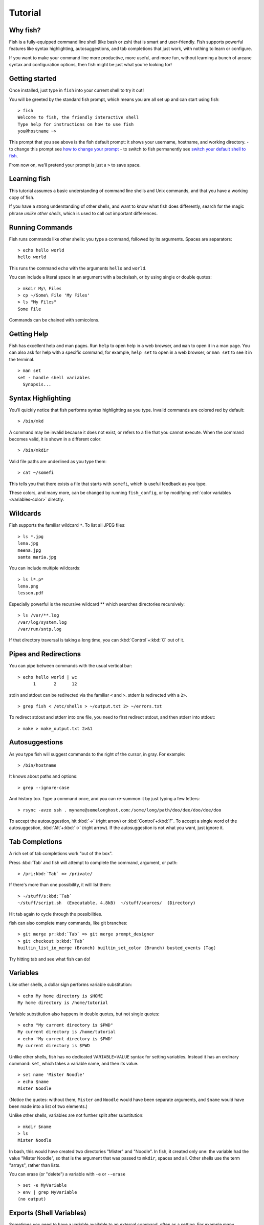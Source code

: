 .. highlight:: fish-docs-samples

.. _tutorial:

Tutorial
========

Why fish?
---------

Fish is a fully-equipped command line shell (like bash or zsh) that is smart and user-friendly. Fish supports powerful features like syntax highlighting, autosuggestions, and tab completions that just work, with nothing to learn or configure.

If you want to make your command line more productive, more useful, and more fun, without learning a bunch of arcane syntax and configuration options, then fish might be just what you're looking for!


Getting started
---------------

Once installed, just type in ``fish`` into your current shell to try it out!

You will be greeted by the standard fish prompt,
which means you are all set up and can start using fish::

    > fish
    Welcome to fish, the friendly interactive shell
    Type help for instructions on how to use fish
    you@hostname ~>


This prompt that you see above is the fish default prompt: it shows your username, hostname, and working directory.
- to change this prompt see `how to change your prompt <#prompt>`_
- to switch to fish permanently see `switch your default shell to fish <#switching-to-fish>`_.

From now on, we'll pretend your prompt is just a ``>`` to save space.


Learning fish
-------------

This tutorial assumes a basic understanding of command line shells and Unix commands, and that you have a working copy of fish.

If you have a strong understanding of other shells, and want to know what fish does differently, search for the magic phrase *unlike other shells*, which is used to call out important differences.


Running Commands
----------------

Fish runs commands like other shells: you type a command, followed by its arguments. Spaces are separators::

    > echo hello world
    hello world


This runs the command ``echo`` with the arguments ``hello`` and ``world``.

You can include a literal space in an argument with a backslash, or by using single or double quotes::

    > mkdir My\ Files
    > cp ~/Some\ File 'My Files'
    > ls "My Files"
    Some File


Commands can be chained with semicolons.


Getting Help
------------

Fish has excellent help and man pages. Run ``help`` to open help in a web browser, and ``man`` to open it in a man page. You can also ask for help with a specific command, for example, ``help set`` to open in a web browser, or ``man set`` to see it in the terminal.



::

    > man set
    set - handle shell variables
      Synopsis...



Syntax Highlighting
-------------------

.. role:: red
.. role:: gray
.. role:: prompt
.. role:: command
.. role:: param
.. role:: param-valid-path

You'll quickly notice that fish performs syntax highlighting as you type. Invalid commands are colored red by default:

.. parsed-literal::
    :class: highlight

    :prompt:`>` :red:`/bin/mkd`

A command may be invalid because it does not exist, or refers to a file that you cannot execute. When the command becomes valid, it is shown in a different color::

    > /bin/mkdir


Valid file paths are underlined as you type them:

.. parsed-literal::
    :class: highlight

    :prompt:`>` :command:`cat` :param-valid-path:`~/somefi`


This tells you that there exists a file that starts with ``somefi``, which is useful feedback as you type.

These colors, and many more, can be changed by running ``fish_config``, or by modifying :ref:`color variables <variables-color>` directly.


Wildcards
---------

Fish supports the familiar wildcard ``*``. To list all JPEG files::

    > ls *.jpg
    lena.jpg
    meena.jpg
    santa maria.jpg


You can include multiple wildcards::

    > ls l*.p*
    lena.png
    lesson.pdf


Especially powerful is the recursive wildcard ** which searches directories recursively::

    > ls /var/**.log
    /var/log/system.log
    /var/run/sntp.log


If that directory traversal is taking a long time, you can :kbd:`Control`\ +\ :kbd:`C` out of it.


Pipes and Redirections
----------------------

You can pipe between commands with the usual vertical bar::

    > echo hello world | wc
          1       2      12


stdin and stdout can be redirected via the familiar ``<`` and ``>``. stderr is redirected with a ``2>``.



::

    > grep fish < /etc/shells > ~/output.txt 2> ~/errors.txt


To redirect stdout and stderr into one file, you need to first redirect stdout, and then stderr into stdout::

    > make > make_output.txt 2>&1


Autosuggestions
---------------

As you type fish will suggest commands to the right of the cursor, in gray. For example:

.. parsed-literal::
    :class: highlight

    :prompt:`>` :red:`/bin/h`:gray:`ostname`


It knows about paths and options:

.. parsed-literal::
    :class: highlight

    :prompt:`>` :command:`grep` :param:`--i`:gray:`gnore-case`


And history too. Type a command once, and you can re-summon it by just typing a few letters:

.. parsed-literal::
    :class: highlight

    :prompt:`>` :red:`r`:gray:`sync -avze ssh . myname@somelonghost.com:/some/long/path/doo/dee/doo/dee/doo`


To accept the autosuggestion, hit :kbd:`→` (right arrow) or :kbd:`Control`\ +\ :kbd:`F`. To accept a single word of the autosuggestion, :kbd:`Alt`\ +\ :kbd:`→` (right arrow). If the autosuggestion is not what you want, just ignore it.

Tab Completions
---------------

A rich set of tab completions work "out of the box".

Press :kbd:`Tab` and fish will attempt to complete the command, argument, or path:

.. parsed-literal::
    :class: highlight

    :prompt:`>` :red:`/pri`:kbd:`Tab` => :command:`/private/`


If there's more than one possibility, it will list them:

.. parsed-literal::
    :class: highlight

    :prompt:`>` :red:`~/stuff/s`:kbd:`Tab`
    ~/stuff/script.sh  (Executable, 4.8kB)  ~/stuff/sources/  (Directory)


Hit tab again to cycle through the possibilities.

fish can also complete many commands, like git branches:

.. parsed-literal::
    :class: highlight

    :prompt:`>` :command:`git` :param:`merge pr`:kbd:`Tab` => :command:`git` :param:`merge prompt_designer`
    :prompt:`>` :command:`git` :param:`checkout b`:kbd:`Tab`
    builtin_list_io_merge (Branch) builtin_set_color (Branch) busted_events (Tag)


Try hitting tab and see what fish can do!

Variables
---------

Like other shells, a dollar sign performs variable substitution::

    > echo My home directory is $HOME
    My home directory is /home/tutorial


Variable substitution also happens in double quotes, but not single quotes::

    > echo "My current directory is $PWD"
    My current directory is /home/tutorial
    > echo 'My current directory is $PWD'
    My current directory is $PWD


Unlike other shells, fish has no dedicated ``VARIABLE=VALUE`` syntax for setting variables. Instead it has an ordinary command: ``set``, which takes a variable name, and then its value.

::

    > set name 'Mister Noodle'
    > echo $name
    Mister Noodle


(Notice the quotes: without them, ``Mister`` and ``Noodle`` would have been separate arguments, and ``$name`` would have been made into a list of two elements.)

Unlike other shells, variables are not further split after substitution::

    > mkdir $name
    > ls
    Mister Noodle


In bash, this would have created two directories "Mister" and "Noodle". In fish, it created only one: the variable had the value "Mister Noodle", so that is the argument that was passed to ``mkdir``, spaces and all. Other shells use the term "arrays", rather than lists.

You can erase (or "delete") a variable with ``-e`` or ``--erase``

::

    > set -e MyVariable
    > env | grep MyVariable
    (no output)

.. _tut-exports:

Exports (Shell Variables)
-------------------------

Sometimes you need to have a variable available to an external command, often as a setting. For example many programs like ``git`` or ``man`` read the ``$PAGER`` variable to figure out your preferred pager (the program that lets you scroll text). Other variables used like this include ``$BROWSER``, ``$LANG`` (to configure your language) and ``$PATH``. You'll note these are written in ALLCAPS, but that's just a convention.

To give a variable to an external command, it needs to be "exported". Unlike other shells, fish does not have an export command. Instead, a variable is exported via an option to ``set``, either ``--export`` or just ``-x``.

::

    > set -x MyVariable SomeValue
    > env | grep MyVariable
    MyVariable=SomeValue

It can also be unexported with ``--unexport`` or ``-u``.

This works the other way around as well! If fish is started by something else, it inherits that parents exported variables. So if your terminal emulator starts fish, and it exports ``$LANG`` set to ``en_US.UTF-8``, fish will receive that setting. And whatever started your terminal emulator also gave *it* some variables that it will then pass on unless it specifically decides not to. This is how fish usually receives the values for things like ``$LANG``, ``$PATH`` and ``$TERM``, without you having to specify them again.

.. _tut-lists:

Lists
-----

The ``set`` command above used quotes to ensure that ``Mister Noodle`` was one argument. If it had been two arguments, then ``name`` would have been a list of length 2.  In fact, all variables in fish are really lists, that can contain any number of values, or none at all.

Some variables, like ``$PWD``, only have one value. By convention, we talk about that variable's value, but we really mean its first (and only) value.

Other variables, like ``$PATH``, really do have multiple values. During variable expansion, the variable expands to become multiple arguments::

    > echo $PATH
    /usr/bin /bin /usr/sbin /sbin /usr/local/bin


Variables whose name ends in "PATH" are automatically split on colons to become lists. They are joined using colons when exported to subcommands. This is for compatibility with other tools, which expect $PATH to use colons. You can also explicitly add this quirk to a variable with ``set --path``, or remove it with ``set --unpath``.

Lists cannot contain other lists: there is no recursion.  A variable is a list of strings, full stop.

Get the length of a list with ``count``::

    > count $PATH
    5


You can append (or prepend) to a list by setting the list to itself, with some additional arguments. Here we append /usr/local/bin to $PATH::

    > set PATH $PATH /usr/local/bin



You can access individual elements with square brackets. Indexing starts at 1 from the beginning, and -1 from the end::

    > echo $PATH
    /usr/bin /bin /usr/sbin /sbin /usr/local/bin
    > echo $PATH[1]
    /usr/bin
    > echo $PATH[-1]
    /usr/local/bin


You can also access ranges of elements, known as "slices":



::

    > echo $PATH[1..2]
    /usr/bin /bin
    > echo $PATH[-1..2]
    /usr/local/bin /sbin /usr/sbin /bin


You can iterate over a list (or a slice) with a for loop::

    > for val in $PATH
        echo "entry: $val"
      end
    entry: /usr/bin/
    entry: /bin
    entry: /usr/sbin
    entry: /sbin
    entry: /usr/local/bin


Lists adjacent to other lists or strings are expanded as :ref:`cartesian products <cartesian-product>` unless quoted (see :ref:`Variable expansion <expand-variable>`)::

    > set a 1 2 3
    > set 1 a b c
    > echo $a$1
    1a 2a 3a 1b 2b 3b 1c 2c 3c
    > echo $a" banana"
    1 banana 2 banana 3 banana
    > echo "$a banana"
    1 2 3 banana


This is similar to `Brace expansion <index#expand-brace>`__.

Command Substitutions
---------------------

Command substitutions use the output of one command as an argument to another. Unlike other shells, fish does not use backticks `` for command substitutions. Instead, it uses parentheses::

    > echo In (pwd), running (uname)
    In /home/tutorial, running FreeBSD


A common idiom is to capture the output of a command in a variable::

    > set os (uname)
    > echo $os
    Linux


Command substitutions are not expanded within quotes. Instead, you can temporarily close the quotes, add the command substitution, and reopen them, all in the same argument::

    > touch "testing_"(date +%s)".txt"
    > ls *.txt
    testing_1360099791.txt


Unlike other shells, fish does not split command substitutions on any whitespace (like spaces or tabs), only newlines. This can be an issue with commands like ``pkg-config`` that print what is meant to be multiple arguments on a single line. To split it on spaces too, use ``string split``.


::

    > printf '%s\n' (pkg-config --libs gio-2.0)
    -lgio-2.0 -lgobject-2.0 -lglib-2.0
    > printf '%s\n' (pkg-config --libs gio-2.0 | string split -n " ")
    -lgio-2.0
    -lgobject-2.0
    -lglib-2.0


.. _tut-semicolon:

Separating Commands (Semicolon)
-------------------------------

Like other shells, fish allows multiple commands either on separate lines or the same line.

To write them on the same line, use the semicolon (";"). That means the following two examples are equivalent::

    echo fish; echo chips
    
    # or
    echo fish
    echo chips


Exit Status
-----------

When a command exits, it returns a status code as a non-negative integer.

Unlike other shells, fish stores the exit status of the last command in ``$status`` instead of ``$?``.


::

    > false
    > echo $status
    1


This indicates how the command fared - 0 usually means success, while the others signify kinds of failure. For instance fish's ``set --query`` returns the number of variables it queried that weren't set - ``set --query PATH`` usually returns 0, ``set --query arglbargl boogagoogoo`` usually returns 2.

There is also a ``$pipestatus`` list variable for the exit statuses [#]_ of processes in a pipe.

.. [#] or "stati" if you prefer, or "statūs" if you've time-travelled from ancient Rome or work as a latin teacher

.. _tut-combiners:

Combiners (And, Or, Not)
------------------------

fish supports the familiar ``&&`` and ``||`` to combine commands, and ``!`` to negate them::

    > ./configure && make && sudo make install

Here, ``make`` is only executed if ``./configure`` succeeds (returns 0), and ``sudo make install`` is only executed if both ``./configure`` and ``make`` succeed.

fish also supports :ref:`and <cmd-and>`, :ref:`or <cmd-or>`, and :ref:`not <cmd-not>`. The first two are job modifiers and have lower precedence. Example usage::

    > cp file1 file1_bak && cp file2 file2_bak; and echo "Backup successful"; or echo "Backup failed"
    Backup failed


As mentioned in :ref:`the section on the semicolon <tut-semicolon>`, this can also be written in multiple lines, like so::

    cp file1 file1_bak && cp file2 file2_bak
    and echo "Backup successful"
    or echo "Backup failed"

.. _tut-conditionals:

Conditionals (If, Else, Switch)
-------------------------------

Use :ref:`if <cmd-if>` and :ref:`else <cmd-else>` to conditionally execute code, based on the exit status of a command.


::

    if grep fish /etc/shells
        echo Found fish
    else if grep bash /etc/shells
        echo Found bash
    else
        echo Got nothing
    end


To compare strings or numbers or check file properties (whether a file exists or is writeable and such), use :ref:`test <cmd-test>`, like


::

    if test "$fish" = "flounder"
        echo FLOUNDER
    end
    
    # or
    
    if test "$number" -gt 5
        echo $number is greater than five
    else
        echo $number is five or less
    end

    # or

    # This test is true if the path /etc/hosts exists
    # - it could be a file or directory or symlink (or possibly something else).
    if test -e /etc/hosts
        echo We most likely have a hosts file
    else
        echo We do not have a hosts file
    end

:ref:`Combiners <tut-combiners>` can also be used to make more complex conditions, like


::

    if grep fish /etc/shells; and command -sq fish
        echo fish is installed and configured
    end


For even more complex conditions, use :ref:`begin <cmd-begin>` and :ref:`end <cmd-end>` to group parts of them.

There is also a :ref:`switch <cmd-switch>` command::

    switch (uname)
    case Linux
        echo Hi Tux!
    case Darwin
        echo Hi Hexley!
    case FreeBSD NetBSD DragonFly
        echo Hi Beastie!
    case '*'
        echo Hi, stranger!
    end


Note that :ref:`case <cmd-case>` does not fall through, and can accept multiple arguments or (quoted) wildcards.


Functions
---------

A fish function is a list of commands, which may optionally take arguments. Unlike other shells, arguments are not passed in "numbered variables" like ``$1``, but instead in a single list ``$argv``. To create a function, use the :ref:`function <cmd-function>` builtin::

    > function say_hello
         echo Hello $argv
      end
    > say_hello
    Hello
    > say_hello everybody!
    Hello everybody!


Unlike other shells, fish does not have aliases or special prompt syntax. Functions take their place. [#]_

You can list the names of all functions with the :ref:`functions <cmd-functions>` builtin (note the plural!). fish starts out with a number of functions::

    > functions
    N_, abbr, alias, bg, cd, cdh, contains_seq, delete-or-exit, dirh, dirs, disown, down-or-search, edit_command_buffer, export, fg, fish_add_path, fish_breakpoint_prompt, fish_clipboard_copy, fish_clipboard_paste, fish_config, fish_default_key_bindings, fish_default_mode_prompt, fish_git_prompt, fish_hg_prompt, fish_hybrid_key_bindings, fish_indent, fish_is_root_user, fish_job_summary, fish_key_reader, fish_md5, fish_mode_prompt, fish_npm_helper, fish_opt, fish_print_git_action, fish_print_hg_root, fish_prompt, fish_sigtrap_handler, fish_svn_prompt, fish_title, fish_update_completions, fish_vcs_prompt, fish_vi_cursor, fish_vi_key_bindings, funced, funcsave, grep, help, history, hostname, isatty, kill, la, ll, ls, man, nextd, nextd-or-forward-word, open, popd, prevd, prevd-or-backward-word, prompt_hostname, prompt_pwd, psub, pushd, realpath, seq, setenv, suspend, trap, type, umask, up-or-search, vared, wait


You can see the source for any function by passing its name to ``functions``::

    > functions ls
    function ls --description 'List contents of directory'
        command ls -G $argv
    end

.. [#] There is a function called :ref:`alias <cmd-alias>`, but it's just a shortcut to make functions.

Loops
-----

While loops::

    > while true
        echo "Loop forever"
    end
    Loop forever
    Loop forever
    Loop forever
    ... # yes, this really will loop forever. Unless you abort it with ctrl-c.


For loops can be used to iterate over a list. For example, a list of files::

    > for file in *.txt
        cp $file $file.bak
    end


Iterating over a list of numbers can be done with ``seq``::

    > for x in (seq 5)
        touch file_$x.txt
    end


Prompt
------

.. role:: purple

Unlike other shells, there is no prompt variable like ``PS1``. To display your prompt, fish executes the :ref:`fish_prompt <cmd-fish_prompt>` function and uses its output as the prompt. And if it exists, fish also executes the :ref:`fish_right_prompt <cmd-fish_right_prompt>` function and uses its output as the right prompt.

You can define your own prompt from the command line:

.. parsed-literal::
    :class: highlight

    > function fish_prompt; echo "New Prompt % "; end
    New Prompt % _


Then, if you are happy with it, you can save it to disk by typing ``funcsave fish_prompt``. This saves the prompt in ``~/.config/fish/functions/fish_prompt.fish``. (Or, if you want, you can create that file manually from the start.)

Multiple lines are OK. Colors can be set via :ref:`set_color <cmd-set_color>`, passing it named ANSI colors, or hex RGB values::

    function fish_prompt
        set_color purple
        date "+%m/%d/%y"
        set_color F00
        echo (pwd) '>' (set_color normal)
    end


This prompt would look like:

.. parsed-literal::
    :class: highlight

    :purple:`02/06/13`
    :red:`/home/tutorial >` _


You can choose among some sample prompts by running ``fish_config prompt``.

$PATH
-----

``$PATH`` is an environment variable containing the directories that fish searches for commands. Unlike other shells, $PATH is a :ref:`list <tut-lists>`, not a colon-delimited string.

Fish takes care to set ``$PATH`` to a default, but typically it is just inherited from fish's parent process and is set to a value that makes sense for the system - see :ref:`Exports <tut-exports>`.

To prepend /usr/local/bin and /usr/sbin to ``$PATH``, you can write::

    > set PATH /usr/local/bin /usr/sbin $PATH


To remove /usr/local/bin from ``$PATH``, you can write::

    > set PATH (string match -v /usr/local/bin $PATH)

For compatibility with other shells and external commands, $PATH is a :ref:`path variable<variables-path>`, and so will be joined with colons (not spaces) when you quote it::

    > echo "$PATH"
    /usr/local/sbin:/usr/local/bin:/usr/bin

and it will be exported like that, and when fish starts it splits the $PATH it receives into a list on colon.

You can do so directly in ``config.fish``, like you might do in other shells with ``.profile``. See :ref:`this example <path_example>`.

A faster way is to use the :ref:`fish_add_path <cmd-fish_add_path>` function, which adds given directories to the path if they aren't already included. It does this by modifying the ``$fish_user_paths`` :ref:`universal variable <tut-universal>`, which is automatically prepended to ``$PATH``. For example, to permanently add ``/usr/local/bin`` to your ``$PATH``, you could write::

    > fish_add_path /usr/local/bin


The advantage is that you don't have to go mucking around in files: just run this once at the command line, and it will affect the current session and all future instances too. You can also add this line to :ref:`config.fish <tut-config>`, as it only adds the component if necessary.

Or you can modify $fish_user_paths yourself, but you should be careful *not* to append to it unconditionally in config.fish, or it will grow longer and longer.

.. _tut-config:

Startup (Where's .bashrc?)
--------------------------

Fish starts by executing commands in ``~/.config/fish/config.fish``. You can create it if it does not exist.

It is possible to directly create functions and variables in ``config.fish`` file, using the commands shown above. For example:

.. _path_example:

::

    > cat ~/.config/fish/config.fish
    
    set -x PATH $PATH /sbin/
    
    function ll
        ls -lh $argv
    end


However, it is more common and efficient to use  autoloading functions and universal variables.

If you want to organize your configuration, fish also reads commands in .fish files in ``~/.config/fish/conf.d/``. See :ref:`initialization <initialization>` for the details.

Autoloading Functions
---------------------

When fish encounters a command, it attempts to autoload a function for that command, by looking for a file with the name of that command in ``~/.config/fish/functions/``.

For example, if you wanted to have a function ``ll``, you would add a text file ``ll.fish`` to ``~/.config/fish/functions``::

    > cat ~/.config/fish/functions/ll.fish
    function ll
        ls -lh $argv
    end


This is the preferred way to define your prompt as well::

    > cat ~/.config/fish/functions/fish_prompt.fish
    function fish_prompt
        echo (pwd) "> "
    end


See the documentation for :ref:`funced <cmd-funced>` and :ref:`funcsave <cmd-funcsave>` for ways to create these files automatically, and :ref:`$fish_function_path <syntax-function-autoloading>` to control their location.

.. _tut-universal:

Universal Variables
-------------------

A universal variable is a variable whose value is shared across all instances of fish, now and in the future – even after a reboot. You can make a variable universal with ``set -U``::

    > set -U EDITOR vim


Now in another shell::

    > echo $EDITOR
    vim


.. _switching-to-fish:

Switching to fish?
------------------

If you wish to use fish (or any other shell) as your default shell,
you need to enter your new shell's executable in two places.

Add the shell to ``/etc/shells`` with::

    > echo /usr/local/bin/fish | sudo tee -a /etc/shells


Change your default shell with::

    > chsh -s /usr/local/bin/fish

This assumes you installed fish to /usr/local/bin, which is the default location when you've compiled it yourself. If you installed it with a package manager, the usual location is /usr/bin/fish, but package managers typically already add it to /etc/shells. Just substitute the correct location.

(To change it back to another shell, just substitute ``/usr/local/bin/fish``
with ``/bin/bash``, ``/bin/tcsh`` or ``/bin/zsh`` as appropriate in the steps above.)


Ready for more?
---------------

If you want to learn more about fish, there is :ref:`lots of detailed documentation <intro>`, the `official gitter channel <https://gitter.im/fish-shell/fish-shell>`__, an `official mailing list <https://lists.sourceforge.net/lists/listinfo/fish-users>`__, and the `github page <https://github.com/fish-shell/fish-shell/>`__.
